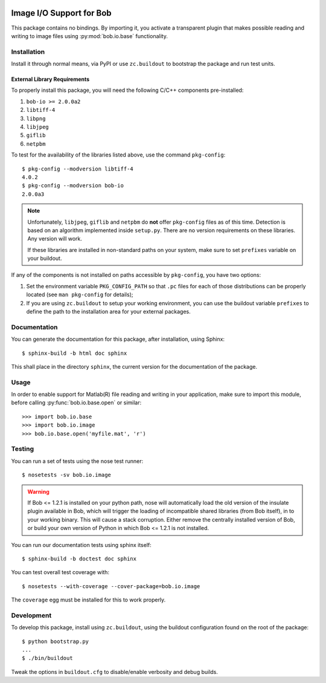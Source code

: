 .. vim: set fileencoding=utf-8 :
.. Andre Anjos <andre.anjos@idiap.ch>
.. Thu 29 Aug 2013 16:07:57 CEST

.. image:: https://travis-ci.org/bioidiap/bob.io.image.svg?branch=master
   :target: https://travis-ci.org/bioidiap/bob.io.image
.. image:: https://coveralls.io/repos/bioidiap/bob.io.image/badge.png
   :target: https://coveralls.io/r/bioidiap/bob.io.image
.. image:: http://img.shields.io/github/tag/bioidiap/bob.io.image.png
   :target: https://github.com/bioidiap/bob.io.image
.. image:: http://img.shields.io/pypi/v/bob.io.image.png
   :target: https://pypi.python.org/pypi/bob.io.image
.. image:: http://img.shields.io/pypi/dm/bob.io.image.png
   :target: https://pypi.python.org/pypi/bob.io.image

===========================
 Image I/O Support for Bob
===========================

This package contains no bindings. By importing it, you activate a transparent
plugin that makes possible reading and writing to image files using
:py:mod:`bob.io.base` functionality.

Installation
------------

Install it through normal means, via PyPI or use ``zc.buildout`` to bootstrap
the package and run test units.

External Library Requirements
=============================

To properly install this package, you will need the following C/C++ components
pre-installed:

1. ``bob-io >= 2.0.0a2``
2. ``libtiff-4``
3. ``libpng``
4. ``libjpeg``
5. ``giflib``
6. ``netpbm``

To test for the availability of the libraries listed above, use the command
``pkg-config``::

  $ pkg-config --modversion libtiff-4
  4.0.2
  $ pkg-config --modversion bob-io
  2.0.0a3

.. note::

   Unfortunately, ``libjpeg``, ``giflib`` and ``netpbm`` do **not** offer
   ``pkg-config`` files as of this time. Detection is based on an algorithm
   implemented inside ``setup.py``. There are no version requirements on these
   libraries. Any version will work.

   If these libraries are installed in non-standard paths on your system, make
   sure to set ``prefixes`` variable on your buildout.

If any of the components is not installed on paths accessible by
``pkg-config``, you have two options:

1. Set the environment variable ``PKG_CONFIG_PATH`` so that ``.pc`` files for
   each of those distributions can be properly located (see ``man pkg-config``
   for details);

2. If you are using ``zc.buildout`` to setup your working environment, you can
   use the buildout variable ``prefixes`` to define the path to the
   installation area for your external packages.

Documentation
-------------

You can generate the documentation for this package, after installation, using
Sphinx::

  $ sphinx-build -b html doc sphinx

This shall place in the directory ``sphinx``, the current version for the
documentation of the package.

Usage
-----

In order to enable support for Matlab(R) file reading and writing in your
application, make sure to import this module, before calling
:py:func:`bob.io.base.open` or similar::

    >>> import bob.io.base
    >>> import bob.io.image
    >>> bob.io.base.open('myfile.mat', 'r')

Testing
-------

You can run a set of tests using the nose test runner::

  $ nosetests -sv bob.io.image

.. warning::

   If Bob <= 1.2.1 is installed on your python path, nose will automatically
   load the old version of the insulate plugin available in Bob, which will
   trigger the loading of incompatible shared libraries (from Bob itself), in
   to your working binary. This will cause a stack corruption. Either remove
   the centrally installed version of Bob, or build your own version of Python
   in which Bob <= 1.2.1 is not installed.

You can run our documentation tests using sphinx itself::

  $ sphinx-build -b doctest doc sphinx

You can test overall test coverage with::

  $ nosetests --with-coverage --cover-package=bob.io.image

The ``coverage`` egg must be installed for this to work properly.

Development
-----------

To develop this package, install using ``zc.buildout``, using the buildout
configuration found on the root of the package::

  $ python bootstrap.py
  ...
  $ ./bin/buildout

Tweak the options in ``buildout.cfg`` to disable/enable verbosity and debug
builds.
